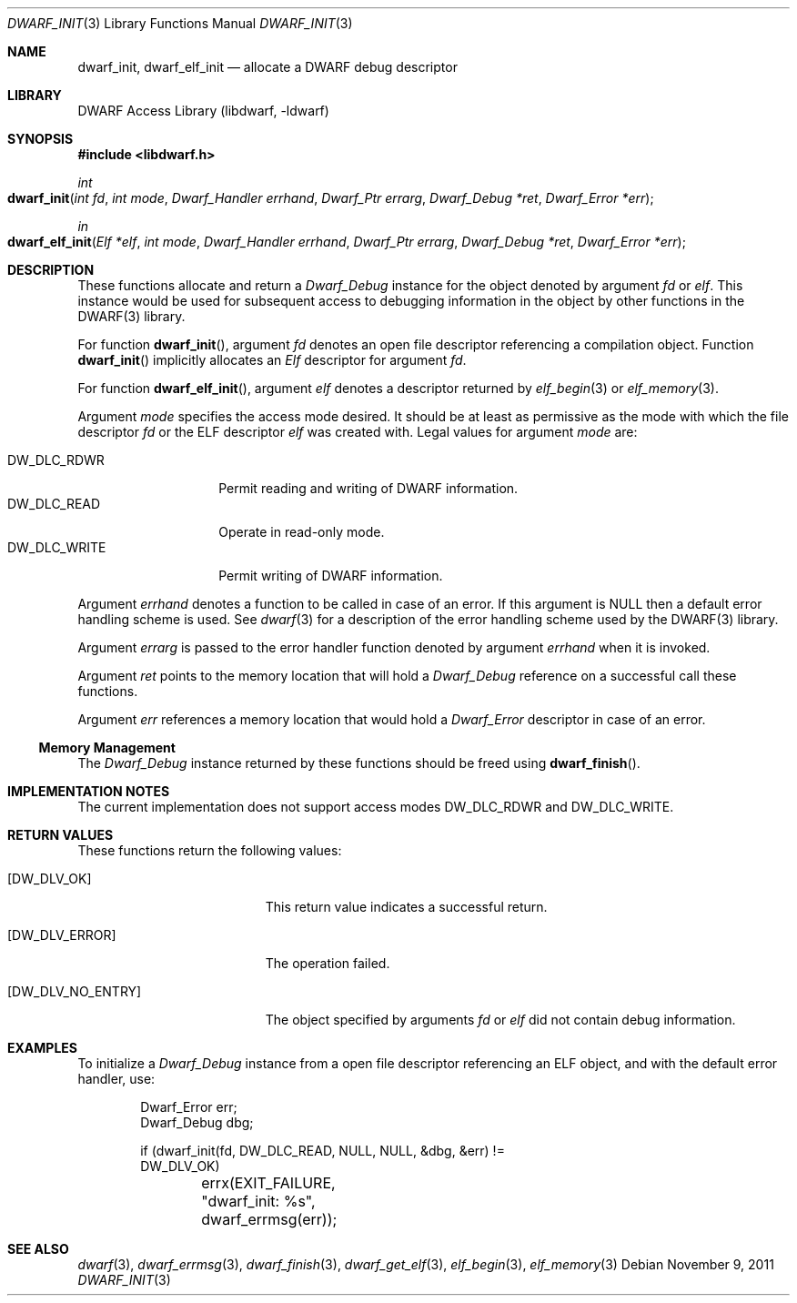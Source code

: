 .\" Copyright (c) 2009 Joseph Koshy.  All rights reserved.
.\"
.\" Redistribution and use in source and binary forms, with or without
.\" modification, are permitted provided that the following conditions
.\" are met:
.\" 1. Redistributions of source code must retain the above copyright
.\"    notice, this list of conditions and the following disclaimer.
.\" 2. Redistributions in binary form must reproduce the above copyright
.\"    notice, this list of conditions and the following disclaimer in the
.\"    documentation and/or other materials provided with the distribution.
.\"
.\" This software is provided by Joseph Koshy ``as is'' and
.\" any express or implied warranties, including, but not limited to, the
.\" implied warranties of merchantability and fitness for a particular purpose
.\" are disclaimed.  in no event shall Joseph Koshy be liable
.\" for any direct, indirect, incidental, special, exemplary, or consequential
.\" damages (including, but not limited to, procurement of substitute goods
.\" or services; loss of use, data, or profits; or business interruption)
.\" however caused and on any theory of liability, whether in contract, strict
.\" liability, or tort (including negligence or otherwise) arising in any way
.\" out of the use of this software, even if advised of the possibility of
.\" such damage.
.\"
.\" $Id$
.\"
.Dd November 9, 2011
.Dt DWARF_INIT 3
.Os
.Sh NAME
.Nm dwarf_init ,
.Nm dwarf_elf_init
.Nd allocate a DWARF debug descriptor
.Sh LIBRARY
.Lb libdwarf
.Sh SYNOPSIS
.In libdwarf.h
.Ft int
.Fo dwarf_init
.Fa "int fd"
.Fa "int mode"
.Fa "Dwarf_Handler errhand"
.Fa "Dwarf_Ptr errarg"
.Fa "Dwarf_Debug *ret"
.Fa "Dwarf_Error *err"
.Fc
.Ft in
.Fo dwarf_elf_init
.Fa "Elf *elf"
.Fa "int mode"
.Fa "Dwarf_Handler errhand"
.Fa "Dwarf_Ptr errarg"
.Fa "Dwarf_Debug *ret"
.Fa "Dwarf_Error *err"
.Fc
.Sh DESCRIPTION
These functions allocate and return a
.Vt Dwarf_Debug
instance for the object denoted by argument
.Ar fd
or
.Ar elf .
This instance would be used for subsequent access to debugging information in the object by other functions in the DWARF(3) library.
.Pp
For function
.Fn dwarf_init ,
argument
.Ar fd
denotes an open file descriptor referencing a compilation object.
Function
.Fn dwarf_init
implicitly allocates an
.Vt Elf
descriptor for argument
.Ar fd .
.Pp
For function
.Fn dwarf_elf_init ,
argument
.Ar elf
denotes a descriptor returned by
.Xr elf_begin 3
or
.Xr elf_memory 3 .
.Pp
Argument
.Ar mode
specifies the access mode desired.
It should be at least as permissive as the mode with which
the file descriptor
.Ar fd
or the ELF descriptor
.Ar elf
was created with.
Legal values for argument
.Ar mode
are:
.Pp
.Bl -tag -width "DW_DLC_WRITE" -compact
.It DW_DLC_RDWR
Permit reading and writing of DWARF information.
.It DW_DLC_READ
Operate in read-only mode.
.It DW_DLC_WRITE
Permit writing of DWARF information.
.El
.Pp
Argument
.Ar errhand
denotes a function to be called in case of an error.
If this argument is
.Dv NULL
then a default error handling scheme is used.
See
.Xr dwarf 3
for a description of the error handling scheme used by the
DWARF(3) library.
.Pp
Argument
.Ar errarg
is passed to the error handler function denoted by argument
.Ar errhand
when it is invoked.
.Pp
Argument
.Ar ret
points to the memory location that will hold a
.Vt Dwarf_Debug
reference on a successful call these functions.
.Pp
Argument
.Ar err
references a memory location that would hold a
.Vt Dwarf_Error
descriptor in case of an error.
.Ss Memory Management
The
.Vt Dwarf_Debug
instance returned by these functions should be freed using
.Fn dwarf_finish .
.Sh IMPLEMENTATION NOTES
The current implementation does not support access modes
.Dv DW_DLC_RDWR
and
.Dv DW_DLC_WRITE .
.Sh RETURN VALUES
These functions return the following values:
.Bl -tag -width ".Bq Er DW_DLV_NO_ENTRY"
.It Bq Er DW_DLV_OK
This return value indicates a successful return.
.It Bq Er DW_DLV_ERROR
The operation failed.
.It Bq Er DW_DLV_NO_ENTRY
The object specified by arguments
.Ar "fd"
or
.Ar "elf"
did not contain debug information.
.El
.Sh EXAMPLES
To initialize a
.Vt Dwarf_Debug
instance from a open file descriptor referencing an ELF object, and
with the default error handler, use:
.Bd -literal -offset indent
Dwarf_Error err;
Dwarf_Debug dbg;

if (dwarf_init(fd, DW_DLC_READ, NULL, NULL, &dbg, &err) !=
    DW_DLV_OK)
	errx(EXIT_FAILURE, "dwarf_init: %s", dwarf_errmsg(err));
.Ed
.Sh SEE ALSO
.Xr dwarf 3 ,
.Xr dwarf_errmsg 3 ,
.Xr dwarf_finish 3 ,
.Xr dwarf_get_elf 3 ,
.Xr elf_begin 3 ,
.Xr elf_memory 3
